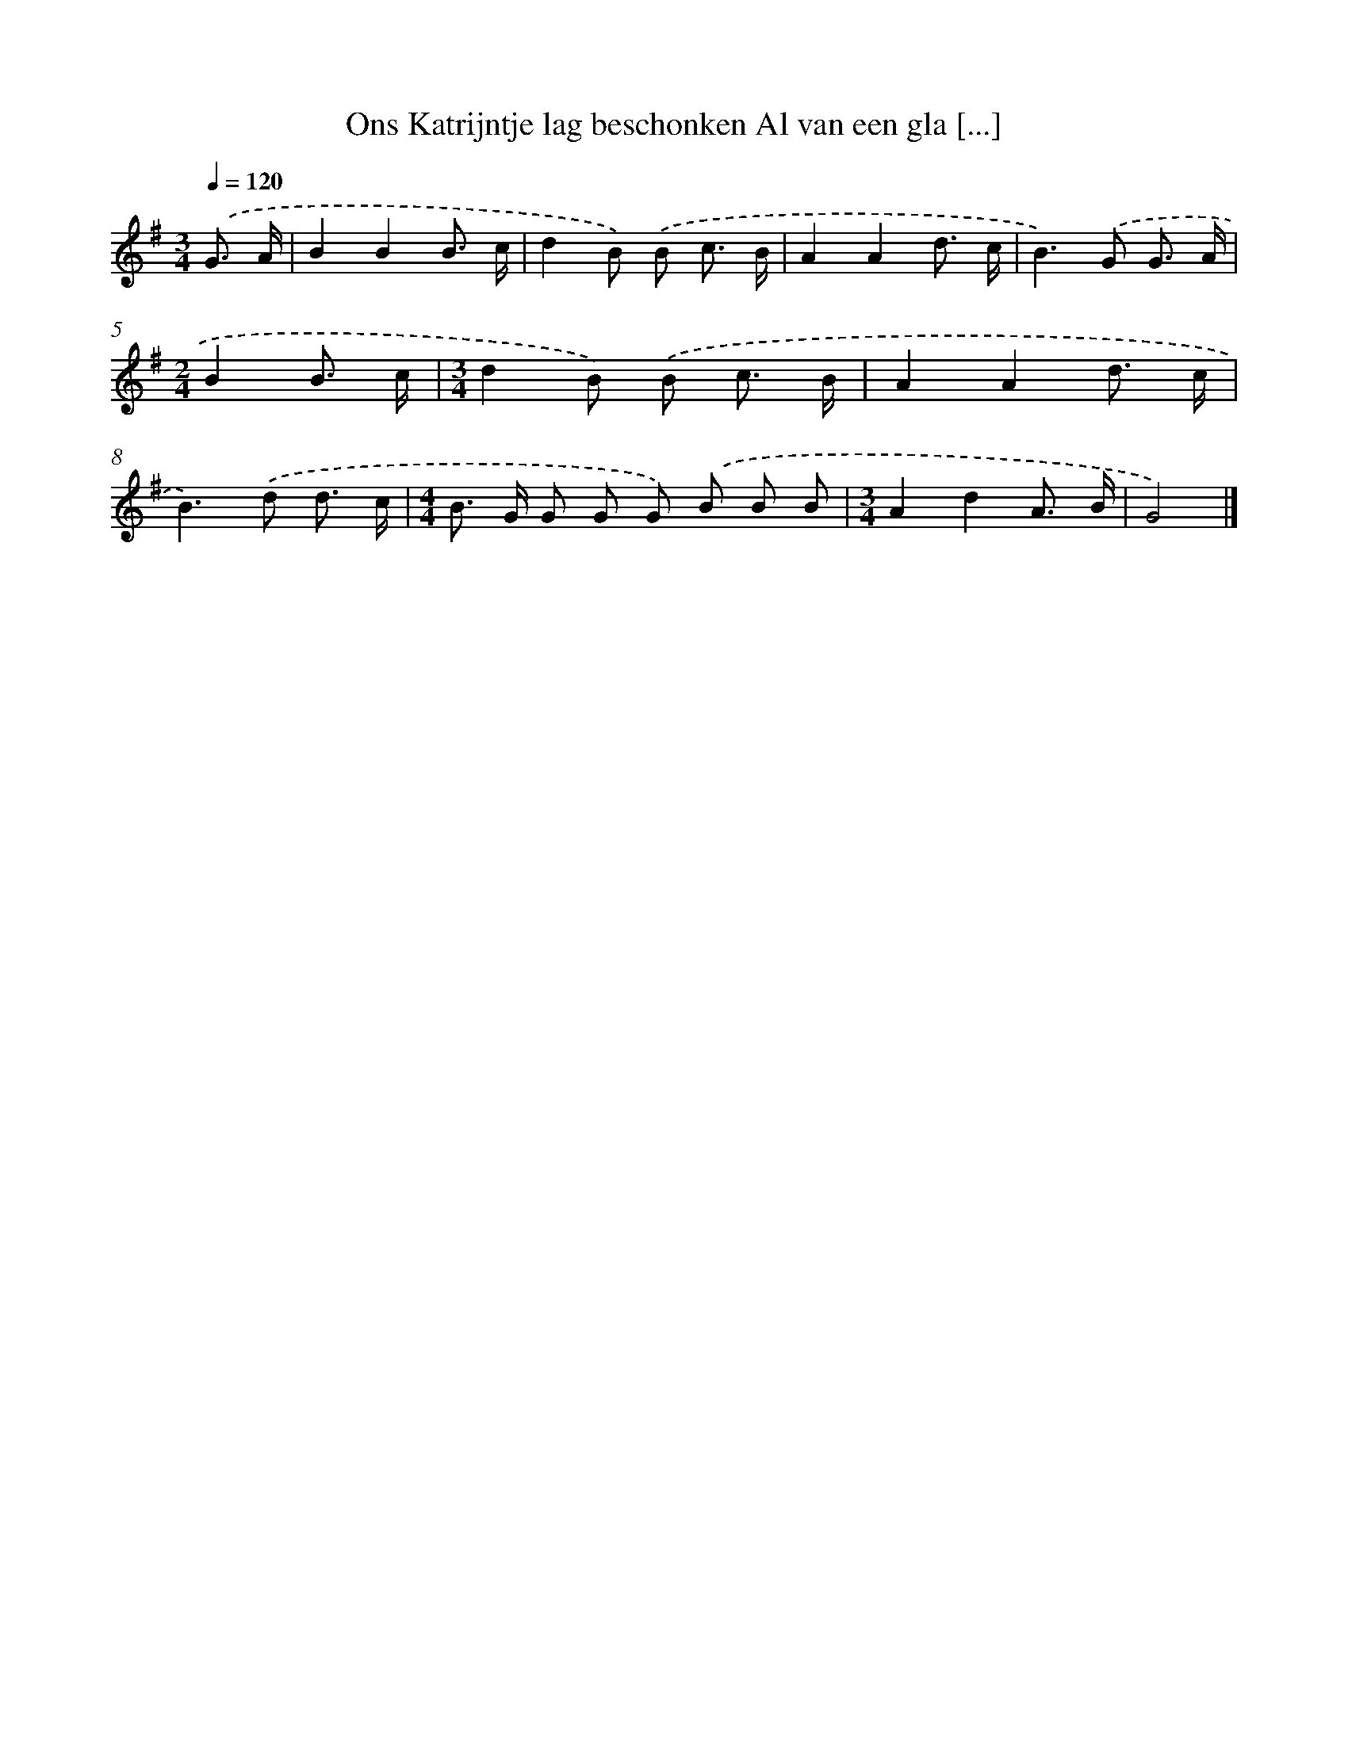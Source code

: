 X: 4568
T: Ons Katrijntje lag beschonken Al van een gla [...]
%%abc-version 2.0
%%abcx-abcm2ps-target-version 5.9.1 (29 Sep 2008)
%%abc-creator hum2abc beta
%%abcx-conversion-date 2018/11/01 14:36:10
%%humdrum-veritas 3065103580
%%humdrum-veritas-data 599295476
%%continueall 1
%%barnumbers 0
L: 1/8
M: 3/4
Q: 1/4=120
K: G clef=treble
.('G3/ A/ [I:setbarnb 1]|
B2B2B3/ c/ |
d2B) .('B c3/ B/ |
A2A2d3/ c/ |
B2>).('G2 G3/ A/ |
[M:2/4]B2B3/ c/ |
[M:3/4]d2B) .('B c3/ B/ |
A2A2d3/ c/ |
B2>).('d2 d3/ c/ |
[M:4/4]B> G G G G) .('B B B |
[M:3/4]A2d2A3/ B/ |
G4) |]
